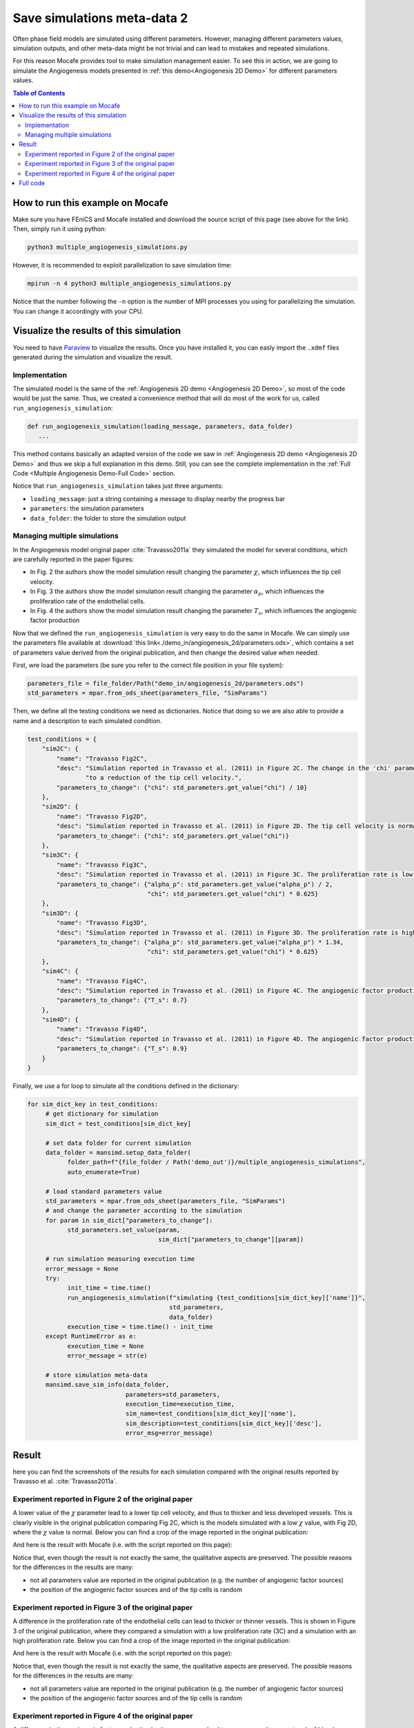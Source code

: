 
.. DO NOT EDIT.
.. THIS FILE WAS AUTOMATICALLY GENERATED BY SPHINX-GALLERY.
.. TO MAKE CHANGES, EDIT THE SOURCE PYTHON FILE:
.. "demo_doc/multiple_angiogenesis_simulations.py"
.. LINE NUMBERS ARE GIVEN BELOW.

.. only:: html

    .. note::
        :class: sphx-glr-download-link-note

        Click :ref:`here <sphx_glr_download_demo_doc_multiple_angiogenesis_simulations.py>`
        to download the full example code

.. rst-class:: sphx-glr-example-title

.. _sphx_glr_demo_doc_multiple_angiogenesis_simulations.py:


.. _Multiple Angio Demo:

Save simulations meta-data 2
=============================
Often phase field models are simulated using different parameters. However, managing different parameters values,
simulation outputs, and other meta-data might be not trivial and can lead to mistakes and repeated simulations.

For this reason Mocafe provides tool to make simulation management easier. To see this in action, we are going
to simulate the Angiogenesis models presented in :ref:`this demo<Angiogenesis 2D Demo>` for different parameters
values.

.. contents:: Table of Contents
   :local:

How to run this example on Mocafe
---------------------------------
Make sure you have FEniCS and Mocafe installed and download the source script of this page (see above for the link).
Then, simply run it using python:

.. code-block:: console

    python3 multiple_angiogenesis_simulations.py

However, it is recommended to exploit parallelization to save simulation time:

.. code-block:: console

    mpirun -n 4 python3 multiple_angiogenesis_simulations.py

Notice that the number following the ``-n`` option is the number of MPI processes you using for parallelizing the
simulation. You can change it accordingly with your CPU.

Visualize the results of this simulation
----------------------------------------
You need to have `Paraview <https://www.paraview.org/>`_ to visualize the results. Once you have installed it,
you can easly import the ``.xdmf`` files generated during the simulation and visualize the result.

.. GENERATED FROM PYTHON SOURCE LINES 40-61

Implementation
^^^^^^^^^^^^^^
The simulated model is the same of the :ref:`Angiogenesis 2D demo <Angiogenesis 2D Demo>`, so most of
the code would be just the same. Thus, we created a convenience method that will do most of the work
for us, called ``run_angiogenesis_simulation``:

.. code-block:: default

   def run_angiogenesis_simulation(loading_message, parameters, data_folder)
      ...

This method contains basically an adapted version of the code we saw in
:ref:`Angiogenesis 2D demo <Angiogenesis 2D Demo>` and thus we skip a full explanation in this demo.
Still, you can see the complete implementation in the :ref:`Full Code <Multiple Angiogenesis Demo-Full Code>` section.

Notice that ``run_angiogenesis_simulation`` takes just three arguments:

* ``loading_message``: just a string containing a message to display nearby the progress bar
* ``parameters``: the simulation parameters
* ``data_folder``: the folder to store the simulation output


.. GENERATED FROM PYTHON SOURCE LINES 63-167

Managing multiple simulations
^^^^^^^^^^^^^^^^^^^^^^^^^^^^^
In the Angiogenesis model original paper :cite:`Travasso2011a` they simulated the model for several conditions, which
are carefully reported in the paper figures:

* In Fig. 2 the authors show the model simulation result changing the parameter :math:`\chi`, which influences the
  tip cell velocity.
* In Fig. 3 the authors show the model simulation result changing the parameter :math:`\alpha_p`, which influences the
  proliferation rate of the endothelial cells.
* In Fig. 4 the authors show the model simulation result changing the parameter :math:`T_s`, which influences the
  angiogenic factor production

Now that we defined the ``run_angiogenesis_simulation`` is very easy to do the same in Mocafe. We can simply use the
parameters file available at :download:`this link<./demo_in/angiogenesis_2d/parameters.ods>`, which contains a set of
parameters value derived from the original publication, and then change the desired value when needed.

First, wre load the parameters (be sure you refer to the correct file position in your file system):

.. code-block:: default

   parameters_file = file_folder/Path("demo_in/angiogenesis_2d/parameters.ods")
   std_parameters = mpar.from_ods_sheet(parameters_file, "SimParams")

Then, we define all the testing conditions we need as dictionaries. Notice that doing so we are also able to provide
a name and a description to each simulated condition.

.. code-block:: default

   test_conditions = {
       "sim2C": {
           "name": "Travasso Fig2C",
           "desc": "Simulation reported in Travasso et al. (2011) in Figure 2C. The change in the 'chi' parameter leads "
                   "to a reduction of the tip cell velocity.",
           "parameters_to_change": {"chi": std_parameters.get_value("chi") / 10}
       },
       "sim2D": {
           "name": "Travasso Fig2D",
           "desc": "Simulation reported in Travasso et al. (2011) in Figure 2D. The tip cell velocity is normal.",
           "parameters_to_change": {"chi": std_parameters.get_value("chi")}
       },
       "sim3C": {
           "name": "Travasso Fig3C",
           "desc": "Simulation reported in Travasso et al. (2011) in Figure 3C. The proliferation rate is low.",
           "parameters_to_change": {"alpha_p": std_parameters.get_value("alpha_p") / 2,
                                    "chi": std_parameters.get_value("chi") * 0.625}
       },
       "sim3D": {
           "name": "Travasso Fig3D",
           "desc": "Simulation reported in Travasso et al. (2011) in Figure 3D. The proliferation rate is high.",
           "parameters_to_change": {"alpha_p": std_parameters.get_value("alpha_p") * 1.34,
                                    "chi": std_parameters.get_value("chi") * 0.625}
       },
       "sim4C": {
           "name": "Travasso Fig4C",
           "desc": "Simulation reported in Travasso et al. (2011) in Figure 4C. The angiogenic factor production is low",
           "parameters_to_change": {"T_s": 0.7}
       },
       "sim4D": {
           "name": "Travasso Fig4D",
           "desc": "Simulation reported in Travasso et al. (2011) in Figure 4D. The angiogenic factor production is high.",
           "parameters_to_change": {"T_s": 0.9}
       }
   }

Finally, we use a for loop to simulate all the conditions defined in the dictionary:

.. code-block:: default

   for sim_dict_key in test_conditions:
        # get dictionary for simulation
        sim_dict = test_conditions[sim_dict_key]

        # set data folder for current simulation
        data_folder = mansimd.setup_data_folder(
              folder_path=f"{file_folder / Path('demo_out')}/multiple_angiogenesis_simulations",
              auto_enumerate=True)

        # load standard parameters value
        std_parameters = mpar.from_ods_sheet(parameters_file, "SimParams")
        # and change the parameter according to the simulation
        for param in sim_dict["parameters_to_change"]:
              std_parameters.set_value(param,
                                       sim_dict["parameters_to_change"][param])

        # run simulation measuring execution time
        error_message = None
        try:
              init_time = time.time()
              run_angiogenesis_simulation(f"simulating {test_conditions[sim_dict_key]['name']}",
                                          std_parameters,
                                          data_folder)
              execution_time = time.time() - init_time
        except RuntimeError as e:
              execution_time = None
              error_message = str(e)

        # store simulation meta-data
        mansimd.save_sim_info(data_folder,
                              parameters=std_parameters,
                              execution_time=execution_time,
                              sim_name=test_conditions[sim_dict_key]['name'],
                              sim_description=test_conditions[sim_dict_key]['desc'],
                              error_msg=error_message)


.. GENERATED FROM PYTHON SOURCE LINES 169-235

Result
------
here you can find the screenshots of the results for each simulation compared with the original results reported
by Travasso et al. :cite:`Travasso2011a`.

Experiment reported in Figure 2 of the original paper
^^^^^^^^^^^^^^^^^^^^^^^^^^^^^^^^^^^^^^^^^^^^^^^^^^^^^^
A lower value of the :math:`\chi` parameter lead to a lower tip cell velocity, and thus to thicker and less developed
vessels. This is clearly visible in the original publication comparing Fig 2C, which is the models simulated with a
low :math:`\chi` value, with Fig 2D, where the :math:`\chi` value is normal. Below you can find a crop of the image
reported in the original publication:

.. image:: ./images/multiple_angiogenesis_simulations/TravassoFig2_original.png
  :width: 600

And here is the result with Mocafe (i.e. with the script reported on this page):

.. image:: ./images/multiple_angiogenesis_simulations/TravassoFig2.png
  :width: 600

Notice that, even though the result is not exactly the same, the qualitative aspects are preserved. The possible
reasons for the differences in the results are many:

* not all parameters value are reported in the original publication (e.g. the number of angiogenic factor sources)
* the position of the angiogenic factor sources and of the tip cells is random

Experiment reported in Figure 3 of the original paper
^^^^^^^^^^^^^^^^^^^^^^^^^^^^^^^^^^^^^^^^^^^^^^^^^^^^^^
A difference in the proliferation rate of the endothelial cells can lead to thicker or thinner vessels. This is shown
in Figure 3 of the original publication, where they compared a simulation with a low proliferation rate (3C) and
a simulation with an high proliferation rate. Below you can find a crop of the image reported in
the original publication:

.. image:: ./images/multiple_angiogenesis_simulations/TravassoFig3_original.png
   :width: 600

And here is the result with Mocafe (i.e. with the script reported on this page):

.. image:: ./images/multiple_angiogenesis_simulations/TravassoFig3.png
  :width: 600

Notice that, even though the result is not exactly the same, the qualitative aspects are preserved. The possible
reasons for the differences in the results are many:

* not all parameters value are reported in the original publication (e.g. the number of angiogenic factor sources)
* the position of the angiogenic factor sources and of the tip cells is random

Experiment reported in Figure 4 of the original paper
^^^^^^^^^^^^^^^^^^^^^^^^^^^^^^^^^^^^^^^^^^^^^^^^^^^^^^
A difference in the angiogenic factor production by the sources can lead to a sparser or denser network of
blood vessels. This is shown in Figure 4 of the original publication, where they compared a simulation with low
angiogenic factor production (4C) with a simulation with high angiogenic factor production (4D).
Below you can find a crop of the image reported in the original publication:

.. image:: ./images/multiple_angiogenesis_simulations/TravassoFig4_original.png
   :width: 600

And here is the result with Mocafe (i.e. with the script reported on this page):

.. image:: ./images/multiple_angiogenesis_simulations/TravassoFig4.png
  :width: 600

In Mocafe the difference is less evident than the one evidenced in the original publication. Still, the blood
vessels network reported on the right looks slightly denser than the one on the left. The differences we observe
in respect with the original publication are probably due to the number of angiogenic factor sources, that was not
reported in the original publication and it is critical for this simulation in particular.

.. GENERATED FROM PYTHON SOURCE LINES 237-241

.. _Multiple Angiogenesis Demo-Full Code:

Full code
---------

.. GENERATED FROM PYTHON SOURCE LINES 242-463

.. code-block:: default

    import fenics
    import mshr
    import time
    from tqdm import tqdm
    from pathlib import Path
    import mocafe.fenut.fenut as fu
    import mocafe.fenut.mansimdata as mansimd
    from mocafe.angie import af_sourcing, tipcells
    from mocafe.angie.forms import angiogenesis_form, angiogenic_factor_form
    import mocafe.fenut.parameters as mpar

    # setup MPI
    comm = fenics.MPI._comm_world
    rank = comm.Get_rank()
    # only process 0 logs
    fenics.parameters["std_out_all_processes"] = False
    # set log level ERROR
    fenics.set_log_level(fenics.LogLevel.ERROR)

    # get current folder
    file_folder = Path(__file__).parent.resolve()

    # define convenience method
    def run_angiogenesis_simulation(loading_message, parameters, data_folder):
        # define xdmf files
        file_names = ["c", "af", "tipcells"]
        file_c, file_af, tipcells_xdmf = fu.setup_xdmf_files(file_names, data_folder)

        # setup mesh
        Lx = parameters.get_value("Lx")
        Ly = parameters.get_value("Ly")
        nx = int(parameters.get_value("nx"))
        ny = int(parameters.get_value("ny"))
        mesh = fenics.RectangleMesh(fenics.Point(0., 0.),
                                    fenics.Point(Lx, Ly),
                                    nx,
                                    ny)


        # define function space for c and af
        function_space = fu.get_mixed_function_space(mesh, 3, "CG", 1)
        # define function space for grad_T
        grad_af_function_space = fenics.VectorFunctionSpace(mesh, "CG", 1)


        initial_vessel_width = parameters.get_value("initial_vessel_width")

        c_0_exp = fenics.Expression("(x[0] < i_v_w) ? 1 : -1",
                                    degree=2,
                                    i_v_w=initial_vessel_width)
        c_0 = fenics.interpolate(c_0_exp, function_space.sub(0).collapse())

        mu_0 = fenics.interpolate(fenics.Constant(0.), function_space.sub(0).collapse())

        n_sources = int(parameters.get_value("n_sources"))

        random_sources_domain = mshr.Rectangle(fenics.Point(initial_vessel_width + parameters.get_value("d"), 0),
                                               fenics.Point(Lx, Ly))

        sources_map = af_sourcing.RandomSourceMap(mesh,
                                                  n_sources,
                                                  parameters,
                                                  where=random_sources_domain)

        sources_manager = af_sourcing.SourcesManager(sources_map, mesh, parameters)

        af_0 = fenics.interpolate(fenics.Constant(0.), function_space.sub(0).collapse())

        sources_manager.apply_sources(af_0)

        file_af.write(af_0, 0)
        file_c.write(c_0, 0)


        v1, v2, v3 = fenics.TestFunctions(function_space)

        u = fenics.Function(function_space)
        af, c, mu = fenics.split(u)

        grad_af = fenics.Function(grad_af_function_space)
        tipcells_field = fenics.Function(function_space.sub(0).collapse())

        grad_af.assign(  # assign to grad_af
            fenics.project(fenics.grad(af_0), grad_af_function_space)  # the projection on the fun space of grad(af_0)
        )

        form_af = angiogenic_factor_form(af, af_0, c, v1, parameters)

        form_ang = angiogenesis_form(c, c_0, mu, mu_0, v2, v3, af, parameters)

        weak_form = form_af + form_ang

        tip_cell_manager = tipcells.TipCellManager(mesh,
                                                   parameters)

        jacobian = fenics.derivative(weak_form, u)

        t = 0.
        n_steps = int(parameters.get_value("n_steps"))
        if rank == 0:
            pbar = tqdm(total=n_steps, ncols=100, position=1, desc="angiogenesis_2d")
            pbar.set_description(loading_message)
        else:
            pbar = None

        for step in range(1, n_steps + 1):
            # update time
            t += parameters.get_value("dt")

            # turn off near sources
            sources_manager.remove_sources_near_vessels(c_0)

            # activate tip cell
            tip_cell_manager.activate_tip_cell(c_0, af_0, grad_af, step)

            # revert tip cells
            tip_cell_manager.revert_tip_cells(af_0, grad_af)

            # move tip cells
            tip_cell_manager.move_tip_cells(c_0, af_0, grad_af)

            # get tip cells field
            tipcells_field.assign(tip_cell_manager.get_latest_tip_cell_function())

            # update fields
            fenics.solve(weak_form == 0, u, J=jacobian)

            # assign u to the initial conditions functions
            fenics.assign([af_0, c_0, mu_0], u)

            # update source field
            sources_manager.apply_sources(af_0)

            # compute grad_T
            grad_af.assign(fenics.project(fenics.grad(af_0), grad_af_function_space))

            # save data
            file_af.write(af_0, t)
            file_c.write(c_0, t)
            tipcells_xdmf.write(tipcells_field, t)

            if rank == 0:
                pbar.update(1)

    # load parameters
    parameters_file = file_folder/Path("demo_in/angiogenesis_2d/parameters.ods")
    std_parameters = mpar.from_ods_sheet(parameters_file, "SimParams")

    # define test conditions as dict
    test_conditions = {
        "sim2C": {
            "name": "Travasso Fig2C",
            "desc": "Simulation reported in Travasso et al. (2011) in Figure 2C. The change in the 'chi' parameter leads "
                    "to a reduction of the tip cell velocity.",
            "parameters_to_change": {"chi": std_parameters.get_value("chi") / 10}
        },
        "sim2D": {
            "name": "Travasso Fig2D",
            "desc": "Simulation reported in Travasso et al. (2011) in Figure 2D. The tip cell velocity is normal.",
            "parameters_to_change": {"chi": std_parameters.get_value("chi")}
        },
        "sim3C": {
            "name": "Travasso Fig3C",
            "desc": "Simulation reported in Travasso et al. (2011) in Figure 3C. The proliferation rate is low.",
            "parameters_to_change": {"alpha_p": std_parameters.get_value("alpha_p") / 2,
                                     "chi": std_parameters.get_value("chi") * 0.625}
        },
        "sim3D": {
            "name": "Travasso Fig3D",
            "desc": "Simulation reported in Travasso et al. (2011) in Figure 3D. The proliferation rate is high.",
            "parameters_to_change": {"alpha_p": std_parameters.get_value("alpha_p") * 1.34,
                                     "chi": std_parameters.get_value("chi") * 0.625}
        },
        "sim4C": {
            "name": "Travasso Fig4C",
            "desc": "Simulation reported in Travasso et al. (2011) in Figure 4C. The angiogenic factor production is low",
            "parameters_to_change": {"T_s": 0.7}
        },
        "sim4D": {
            "name": "Travasso Fig4D",
            "desc": "Simulation reported in Travasso et al. (2011) in Figure 4D. The angiogenic factor production is high.",
            "parameters_to_change": {"T_s": 0.9}
        }
    }

    # run multiple simulations
    for sim_dict_key in test_conditions:
        # get dictionary for simulation
        sim_dict = test_conditions[sim_dict_key]

        # set data folder for current simulation
        data_folder = mansimd.setup_data_folder(
            folder_path=f"{file_folder / Path('demo_out')}/multiple_angiogenesis_simulations",
            auto_enumerate=True)

        # load standard parameters value
        std_parameters = mpar.from_ods_sheet(parameters_file, "SimParams")
        # and change the parameter according to the simulation
        for param in sim_dict["parameters_to_change"]:
            std_parameters.set_value(param,
                                     sim_dict["parameters_to_change"][param])

        # run simulation measuring execution time
        error_message = None
        try:
            init_time = time.time()
            run_angiogenesis_simulation(f"simulating {test_conditions[sim_dict_key]['name']}",
                                        std_parameters,
                                        data_folder)
            execution_time = time.time() - init_time
        except RuntimeError as e:
            execution_time = None
            error_message = str(e)

        # store simulation meta-data
        mansimd.save_sim_info(data_folder,
                              parameters=std_parameters,
                              execution_time=execution_time,
                              sim_name=test_conditions[sim_dict_key]['name'],
                              sim_description=test_conditions[sim_dict_key]['desc'],
                              error_msg=error_message)


.. rst-class:: sphx-glr-timing

   **Total running time of the script:** ( 0 minutes  0.000 seconds)


.. _sphx_glr_download_demo_doc_multiple_angiogenesis_simulations.py:


.. only :: html

 .. container:: sphx-glr-footer
    :class: sphx-glr-footer-example



  .. container:: sphx-glr-download sphx-glr-download-python

     :download:`Download Python source code: multiple_angiogenesis_simulations.py <multiple_angiogenesis_simulations.py>`



  .. container:: sphx-glr-download sphx-glr-download-jupyter

     :download:`Download Jupyter notebook: multiple_angiogenesis_simulations.ipynb <multiple_angiogenesis_simulations.ipynb>`


.. only:: html

 .. rst-class:: sphx-glr-signature

    `Gallery generated by Sphinx-Gallery <https://sphinx-gallery.github.io>`_
